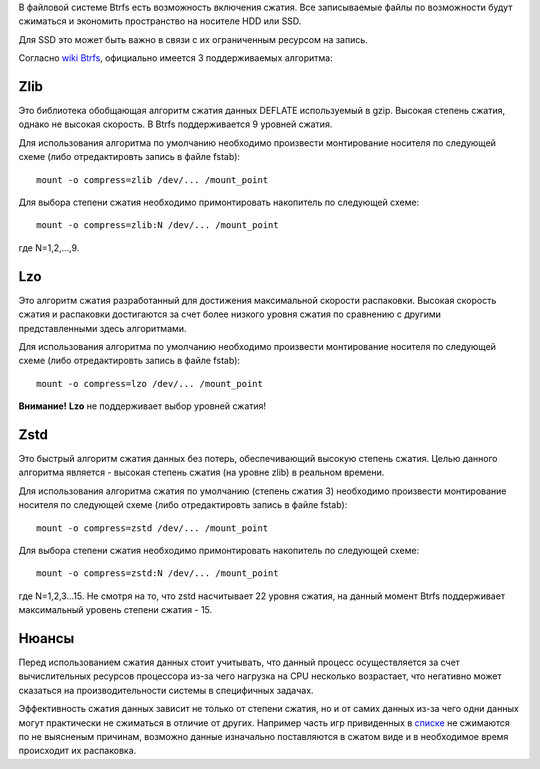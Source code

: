 В файловой системе Btrfs есть возможность включения сжатия. Все записываемые файлы по возможности будут сжиматься и экономить пространство на носителе HDD или SSD. 

Для SSD это может быть важно в связи с их ограниченным ресурсом на запись.

Согласно `wiki Btrfs <https://btrfs.wiki.kernel.org/index.php/Compression>`_, официально имеется 3 поддерживаемых алгоритма:

===========
**Zlib** 
===========

Это библиотека обобщающая алгоритм сжатия данных DEFLATE используемый в gzip. Высокая степень сжатия, однако не высокая скорость. В Btrfs поддерживается 9 уровней сжатия.

Для использования алгоритма по умолчанию необходимо произвести монтирование носителя по следующей схеме (либо отредактировть запись в файле fstab):
::
 mount -o compress=zlib /dev/... /mount_point

Для выбора степени сжатия необходимо примонтировать накопитель по следующей схеме:
::
 mount -o compress=zlib:N /dev/... /mount_point
 
где N=1,2,...,9.

===========
**Lzo** 
===========

Это алгоритм сжатия разработанный для достижения максимальной скорости распаковки. Высокая скорость сжатия и распаковки достигаются за счет более низкого уровня сжатия по сравнению с другими представленными здесь алгоритмами.

Для использования алгоритма по умолчанию необходимо произвести монтирование носителя по следующей схеме (либо отредактировть запись в файле fstab):
::
 mount -o compress=lzo /dev/... /mount_point

**Внимание!** **Lzo** не поддерживает выбор уровней сжатия!

===========
**Zstd**
===========

Это быстрый алгоритм сжатия данных без потерь, обеспечивающий высокую степень сжатия. Целью данного алгоритма является - высокая степень сжатия (на уровне zlib) в реальном времени.

Для использования алгоритма сжатия по умолчанию (степень сжатия 3) необходимо произвести монтирование носителя по следующей схеме (либо отредактировть запись в файле fstab):
::
 mount -o compress=zstd /dev/... /mount_point

Для выбора степени сжатия необходимо примонтировать накопитель по следующей схеме:
::
 mount -o compress=zstd:N /dev/... /mount_point

где N=1,2,3...15. Не смотря на то, что zstd насчитывает 22 уровня сжатия, на данный момент Btrfs поддерживает максимальный уровень степени сжатия - 15.

==========
**Нюансы**
==========

Перед использованием сжатия данных стоит учитывать, что данный процесс осуществляется за счет вычислительных ресурсов процессора из-за чего нагрузка на CPU несколько возрастает, что негативно может сказаться на производительности системы в специфичных задачах.

Эффективность сжатия данных зависит не только от степени сжатия, но и от самих данных из-за чего одни данных могут практически не сжиматься в отличие от других. Например часть игр привиденных в `списке <https://github.com/dewdpol/ITS---Info-Test-and-Scripts/blob/main/Games%20List.md>`_ не сжимаются по не выясненым причинам, возможно данные изначально поставляются в сжатом виде и в необходимое время происходит их распаковка.



